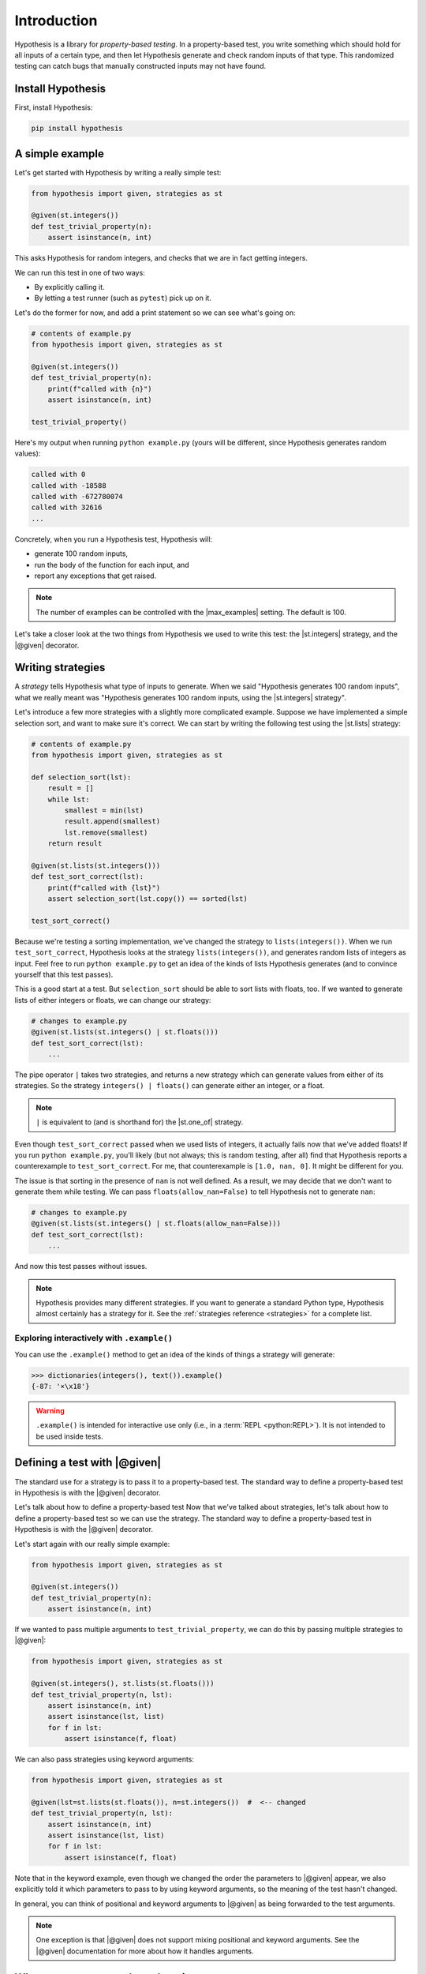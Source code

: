 Introduction
============

Hypothesis is a library for *property-based testing*. In a property-based test, you write something which should hold for all inputs of a certain type, and then let Hypothesis generate and check random inputs of that type. This randomized testing can catch bugs that manually constructed inputs may not have found.

Install Hypothesis
------------------

First, install Hypothesis:

.. code-block:: shell

    pip install hypothesis

A simple example
----------------

Let's get started with Hypothesis by writing a really simple test:

.. code-block:: python

    from hypothesis import given, strategies as st

    @given(st.integers())
    def test_trivial_property(n):
        assert isinstance(n, int)

This asks Hypothesis for random integers, and checks that we are in fact getting integers.

We can run this test in one of two ways:

* By explicitly calling it.
* By letting a test runner (such as ``pytest``) pick up on it.

Let's do the former for now, and add a print statement so we can see what's going on:

.. code-block:: python

    # contents of example.py
    from hypothesis import given, strategies as st

    @given(st.integers())
    def test_trivial_property(n):
        print(f"called with {n}")
        assert isinstance(n, int)

    test_trivial_property()

Here's my output when running ``python example.py`` (yours will be different, since Hypothesis generates random values):

.. code-block:: none

    called with 0
    called with -18588
    called with -672780074
    called with 32616
    ...

Concretely, when you run a Hypothesis test, Hypothesis will:

* generate 100 random inputs,
* run the body of the function for each input, and
* report any exceptions that get raised.

.. note::

  The number of examples can be controlled with the |max_examples| setting. The default is 100.

Let's take a closer look at the two things from Hypothesis we used to write this test: the |st.integers| strategy, and the |@given| decorator.

Writing strategies
------------------

A *strategy* tells Hypothesis what type of inputs to generate. When we said "Hypothesis generates 100 random inputs", what we really meant was "Hypothesis generates 100 random inputs, using the |st.integers| strategy".

Let's introduce a few more strategies with a slightly more complicated example. Suppose we have implemented a simple selection sort, and want to make sure it's correct. We can start by writing the following test using the |st.lists| strategy:

.. code-block:: python

  # contents of example.py
  from hypothesis import given, strategies as st

  def selection_sort(lst):
      result = []
      while lst:
          smallest = min(lst)
          result.append(smallest)
          lst.remove(smallest)
      return result

  @given(st.lists(st.integers()))
  def test_sort_correct(lst):
      print(f"called with {lst}")
      assert selection_sort(lst.copy()) == sorted(lst)

  test_sort_correct()

Because we're testing a sorting implementation, we've changed the strategy to ``lists(integers())``. When we run ``test_sort_correct``, Hypothesis looks at the strategy ``lists(integers())``, and generates random lists of integers as input. Feel free to run ``python example.py`` to get an idea of the kinds of lists Hypothesis generates (and to convince yourself that this test passes).

This is a good start at a test. But ``selection_sort`` should be able to sort lists with floats, too. If we wanted to generate lists of either integers or floats, we can change our strategy:

.. code-block:: python

  # changes to example.py
  @given(st.lists(st.integers() | st.floats()))
  def test_sort_correct(lst):
      ...

The pipe operator ``|`` takes two strategies, and returns a new strategy which can generate values from either of its strategies. So the strategy ``integers() | floats()`` can generate either an integer, or a float.

.. note::

  ``|`` is equivalent to (and is shorthand for) the |st.one_of| strategy.

Even though ``test_sort_correct`` passed when we used lists of integers, it actually fails now that we've added floats! If you run ``python example.py``, you'll likely (but not always; this is random testing, after all) find that Hypothesis reports a counterexample to ``test_sort_correct``. For me, that counterexample is ``[1.0, nan, 0]``. It might be different for you.

The issue is that sorting in the presence of ``nan`` is not well defined. As a result, we may decide that we don't want to generate them while testing. We can pass ``floats(allow_nan=False)`` to tell Hypothesis not to generate ``nan``:

.. code-block:: python

  # changes to example.py
  @given(st.lists(st.integers() | st.floats(allow_nan=False)))
  def test_sort_correct(lst):
      ...

And now this test passes without issues.

.. note::

  Hypothesis provides many different strategies. If you want to generate a standard Python type, Hypothesis almost certainly has a strategy for it. See the :ref:`strategies reference <strategies>` for a complete list.


Exploring interactively with ``.example()``
~~~~~~~~~~~~~~~~~~~~~~~~~~~~~~~~~~~~~~~~~~~

You can use the ``.example()`` method to get an idea of the kinds of things a strategy will generate:

.. code-block:: pycon

  >>> dictionaries(integers(), text()).example()
  {-87: '×\x18'}

.. warning::

  ``.example()`` is intended for interactive use only (i.e., in a :term:`REPL <python:REPL>`). It is not intended to be used inside tests.


Defining a test with |@given|
-----------------------------

The standard use for a strategy is to pass it to a property-based test. The standard way to define a property-based test in Hypothesis is with the |@given| decorator.

Let's talk about how to define a property-based test
Now that we've talked about strategies, let's talk about how to define a property-based test so we can use the strategy. The standard way to define a property-based test in Hypothesis is with the |@given| decorator.

Let's start again with our really simple example:

.. code-block:: python

    from hypothesis import given, strategies as st

    @given(st.integers())
    def test_trivial_property(n):
        assert isinstance(n, int)

If we wanted to pass multiple arguments to ``test_trivial_property``, we can do this by passing multiple strategies to |@given|:

.. code-block:: python

    from hypothesis import given, strategies as st

    @given(st.integers(), st.lists(st.floats()))
    def test_trivial_property(n, lst):
        assert isinstance(n, int)
        assert isinstance(lst, list)
        for f in lst:
            assert isinstance(f, float)

We can also pass strategies using keyword arguments:

.. code-block:: python

    from hypothesis import given, strategies as st

    @given(lst=st.lists(st.floats()), n=st.integers())  #  <-- changed
    def test_trivial_property(n, lst):
        assert isinstance(n, int)
        assert isinstance(lst, list)
        for f in lst:
            assert isinstance(f, float)

Note that in the keyword example, even though we changed the order the parameters to |@given| appear, we also explicitly told it which parameters to pass to by using keyword arguments, so the meaning of the test hasn't changed.

In general, you can think of positional and keyword arguments to |@given| as being forwarded to the test arguments.

.. note::

  One exception is that |@given| does not support mixing positional and keyword arguments. See the |@given| documentation for more about how it handles arguments.

When to use property-based testing
----------------------------------

Property-based testing is a powerful *addition* to unit testing. It is not always a replacement.

Sometimes, the hardest part can be finding a property in your code to test. As a starting point, we recommend looking through your existing unit tests for hardcoded inputs whose value is not actually relevant. Can this value be abstracted into a generic strategy? If so, congratulations — replacing explicit values with a generic strategy is all you need to start writing property-based tests.

There is also an easy property that is always available: "the code does not crash when called with inputs of the proper type". You would be surprised how often simply calling your code with random inputs finds bugs!

Other examples of properties include:

* Serializing and then deserializing returns the value you started with.
* An optimized implementation is equivalent to a slower, but clearly correct, implementation.
* A sequence of transactions in a financial system always "balances"; money never gets lost.
* The derivative of a polynomial of order ``n`` has order ``n - 1``.
* A type-checker, linter, formatter, or compiler does not crash when called on syntactically valid code.
* `And more <https://fsharpforfunandprofit.com/posts/property-based-testing-2/>`_.


.. A more realistic example
.. ------------------------

.. For instance, suppose we have written a fast sorting implementation called ``fast_sort``, and want to make sure it is correct. We could write a standard unit test, by selecting a few inputs and checking the output is what we expect:

.. .. code-block:: python

..   def test_sort_correct():
..       assert fast_sort([1, 3.01, 2]) == sorted([1, 3.01, 2])
..       assert fast_sort([1.5, 2]) == sorted([1.5, 2])

.. But this test isn't particularly strong. ``my_sort`` might behave incorrectly when called with duplicate values, or with ``math.nan``, or with long runs of increasing or decreasing values, or any number of other unusual inputs. We could try to test each of these by writing manual test cases...or we could write a property-based test instead!

.. Here's a more powerful property-based test, written with Hypothesis:

.. .. code-block:: python

..   from hypothesis import given, strategies as st

..   @given(st.lists(st.integers() | st.floats()))
..   def test_sort_correct(lst):
..       assert fast_sort(lst) == sorted(lst)

.. When ``test_sort_correct`` is called, Hypothesis:

.. * generates 100 random inputs,
.. * runs the body of the function for each input, and
.. * reports any exceptions that get raised.
